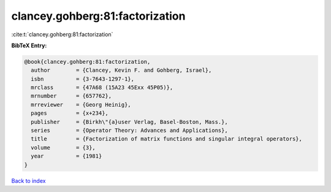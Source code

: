 clancey.gohberg:81:factorization
================================

:cite:t:`clancey.gohberg:81:factorization`

**BibTeX Entry:**

.. code-block:: bibtex

   @book{clancey.gohberg:81:factorization,
     author        = {Clancey, Kevin F. and Gohberg, Israel},
     isbn          = {3-7643-1297-1},
     mrclass       = {47A68 (15A23 45Exx 45P05)},
     mrnumber      = {657762},
     mrreviewer    = {Georg Heinig},
     pages         = {x+234},
     publisher     = {Birkh\"{a}user Verlag, Basel-Boston, Mass.},
     series        = {Operator Theory: Advances and Applications},
     title         = {Factorization of matrix functions and singular integral operators},
     volume        = {3},
     year          = {1981}
   }

`Back to index <../By-Cite-Keys.html>`_
